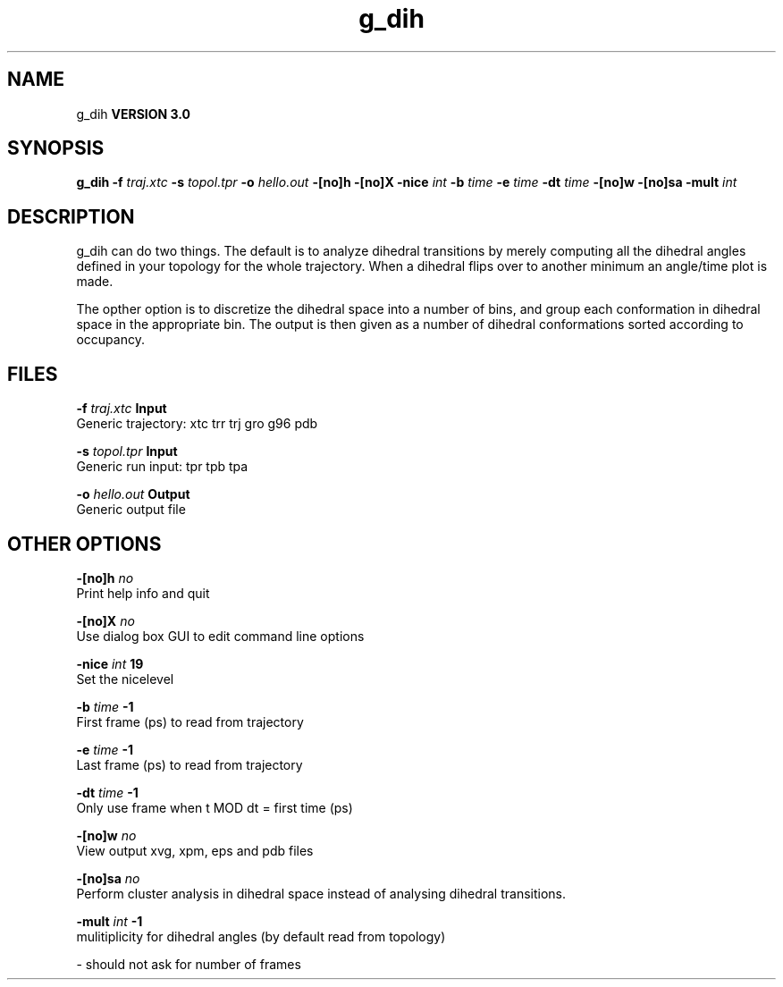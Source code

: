 .TH g_dih 1 "Mon 23 Jul 2001"
.SH NAME
g_dih
.B VERSION 3.0
.SH SYNOPSIS
\f3g_dih\fP
.BI "-f" " traj.xtc "
.BI "-s" " topol.tpr "
.BI "-o" " hello.out "
.BI "-[no]h" ""
.BI "-[no]X" ""
.BI "-nice" " int "
.BI "-b" " time "
.BI "-e" " time "
.BI "-dt" " time "
.BI "-[no]w" ""
.BI "-[no]sa" ""
.BI "-mult" " int "
.SH DESCRIPTION
g_dih can do two things. The default is to analyze dihedral transitions
by merely computing all the dihedral angles defined in your topology
for the whole trajectory. When a dihedral flips over to another minimum
an angle/time plot is made.


The opther option is to discretize the dihedral space into a number of
bins, and group each conformation in dihedral space in the
appropriate bin. The output is then given as a number of dihedral
conformations sorted according to occupancy.
.SH FILES
.BI "-f" " traj.xtc" 
.B Input
 Generic trajectory: xtc trr trj gro g96 pdb 

.BI "-s" " topol.tpr" 
.B Input
 Generic run input: tpr tpb tpa 

.BI "-o" " hello.out" 
.B Output
 Generic output file 

.SH OTHER OPTIONS
.BI "-[no]h"  "    no"
 Print help info and quit

.BI "-[no]X"  "    no"
 Use dialog box GUI to edit command line options

.BI "-nice"  " int" " 19" 
 Set the nicelevel

.BI "-b"  " time" "     -1" 
 First frame (ps) to read from trajectory

.BI "-e"  " time" "     -1" 
 Last frame (ps) to read from trajectory

.BI "-dt"  " time" "     -1" 
 Only use frame when t MOD dt = first time (ps)

.BI "-[no]w"  "    no"
 View output xvg, xpm, eps and pdb files

.BI "-[no]sa"  "    no"
 Perform cluster analysis in dihedral space instead of analysing dihedral transitions.

.BI "-mult"  " int" " -1" 
 mulitiplicity for dihedral angles (by default read from topology)

\- should not ask for number of frames

